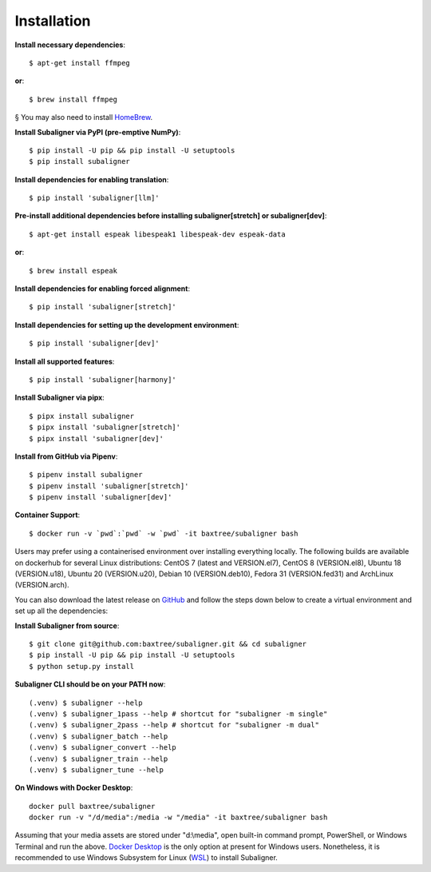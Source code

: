 ########################
Installation
########################

**Install necessary dependencies**::

    $ apt-get install ffmpeg

**or**::

    $ brew install ffmpeg

§ You may also need to install `HomeBrew <https://brew.sh/>`_.

**Install Subaligner via PyPI (pre-emptive NumPy)**::

    $ pip install -U pip && pip install -U setuptools
    $ pip install subaligner

**Install dependencies for enabling translation**::

    $ pip install 'subaligner[llm]'

**Pre-install additional dependencies before installing subaligner[stretch] or subaligner[dev]**::

    $ apt-get install espeak libespeak1 libespeak-dev espeak-data

**or**::

    $ brew install espeak

**Install dependencies for enabling forced alignment**::

    $ pip install 'subaligner[stretch]'

**Install dependencies for setting up the development environment**::

    $ pip install 'subaligner[dev]'

**Install all supported features**::

    $ pip install 'subaligner[harmony]'

**Install Subaligner via pipx**::

    $ pipx install subaligner
    $ pipx install 'subaligner[stretch]'
    $ pipx install 'subaligner[dev]'

**Install from GitHub via Pipenv**::

    $ pipenv install subaligner
    $ pipenv install 'subaligner[stretch]'
    $ pipenv install 'subaligner[dev]'

**Container Support**::

    $ docker run -v `pwd`:`pwd` -w `pwd` -it baxtree/subaligner bash

Users may prefer using a containerised environment over installing everything locally. The following builds are available on dockerhub for several Linux distributions: CentOS 7 (latest and VERSION.el7), CentOS 8 (VERSION.el8), Ubuntu 18 (VERSION.u18), Ubuntu 20 (VERSION.u20), Debian 10 (VERSION.deb10), Fedora 31 (VERSION.fed31) and ArchLinux (VERSION.arch).

You can also download the latest
release on `GitHub <https://github.com/baxtree/subaligner>`_ and follow the steps down below
to create a virtual environment and set up all the dependencies:

**Install Subaligner from source**::

    $ git clone git@github.com:baxtree/subaligner.git && cd subaligner
    $ pip install -U pip && pip install -U setuptools
    $ python setup.py install

**Subaligner CLI should be on your PATH now**::

    (.venv) $ subaligner --help
    (.venv) $ subaligner_1pass --help # shortcut for "subaligner -m single"
    (.venv) $ subaligner_2pass --help # shortcut for "subaligner -m dual"
    (.venv) $ subaligner_batch --help
    (.venv) $ subaligner_convert --help
    (.venv) $ subaligner_train --help
    (.venv) $ subaligner_tune --help

**On Windows with Docker Desktop**::

    docker pull baxtree/subaligner
    docker run -v "/d/media":/media -w "/media" -it baxtree/subaligner bash

Assuming that your media assets are stored under "d:\\media", open built-in command prompt, PowerShell, or Windows Terminal and run the above.
`Docker Desktop <https://docs.docker.com/docker-for-windows/install/>`_ is the only option at present for Windows users. Nonetheless, it is recommended to use Windows Subsystem for Linux (`WSL <https://learn.microsoft.com/en-us/windows/wsl/install>`_) to install Subaligner.

